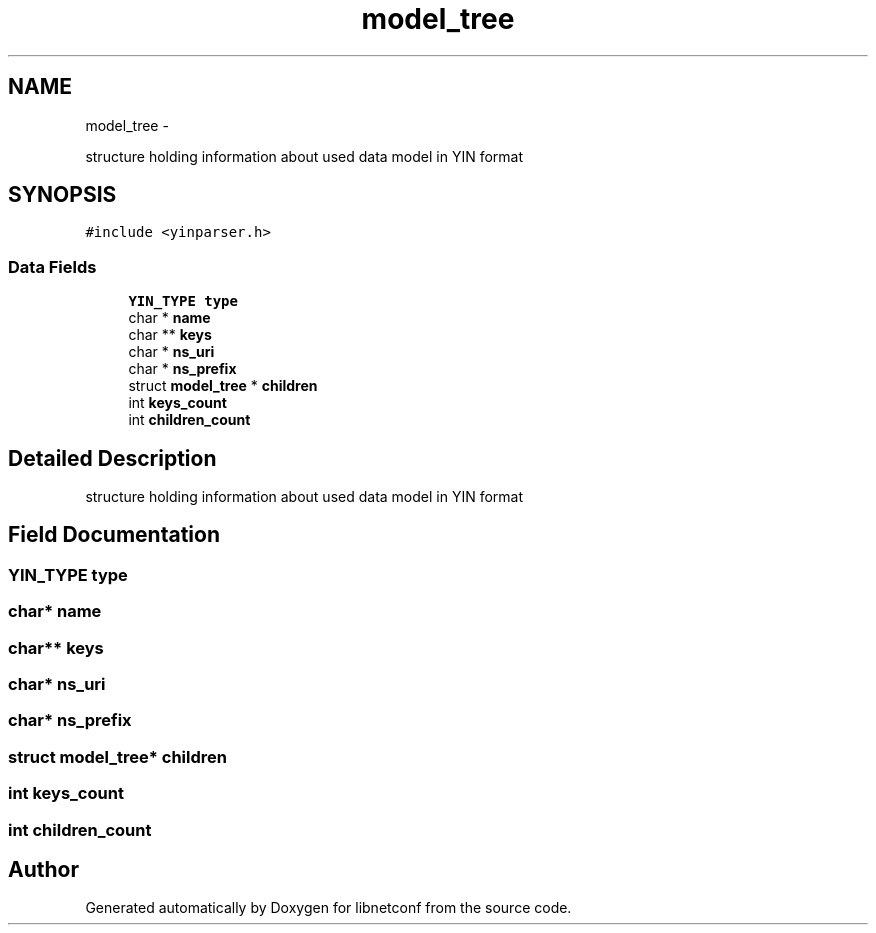 .TH "model_tree" 3 "Fri Jun 21 2013" "Version 0.5.99" "libnetconf" \" -*- nroff -*-
.ad l
.nh
.SH NAME
model_tree \- 
.PP
structure holding information about used data model in YIN format  

.SH SYNOPSIS
.br
.PP
.PP
\fC#include <yinparser\&.h>\fP
.SS "Data Fields"

.in +1c
.ti -1c
.RI "\fBYIN_TYPE\fP \fBtype\fP"
.br
.ti -1c
.RI "char * \fBname\fP"
.br
.ti -1c
.RI "char ** \fBkeys\fP"
.br
.ti -1c
.RI "char * \fBns_uri\fP"
.br
.ti -1c
.RI "char * \fBns_prefix\fP"
.br
.ti -1c
.RI "struct \fBmodel_tree\fP * \fBchildren\fP"
.br
.ti -1c
.RI "int \fBkeys_count\fP"
.br
.ti -1c
.RI "int \fBchildren_count\fP"
.br
.in -1c
.SH "Detailed Description"
.PP 
structure holding information about used data model in YIN format 
.SH "Field Documentation"
.PP 
.SS "\fBYIN_TYPE\fP type"

.SS "char* name"

.SS "char** keys"

.SS "char* ns_uri"

.SS "char* ns_prefix"

.SS "struct \fBmodel_tree\fP* children"

.SS "int keys_count"

.SS "int children_count"


.SH "Author"
.PP 
Generated automatically by Doxygen for libnetconf from the source code\&.
